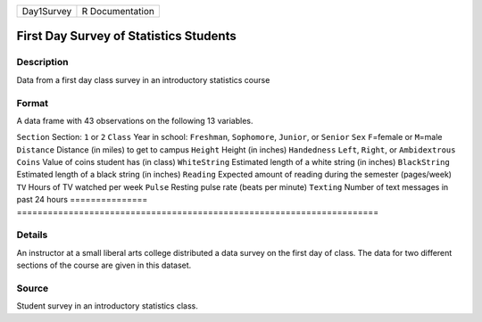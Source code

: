 ========== ===============
Day1Survey R Documentation
========== ===============

First Day Survey of Statistics Students
---------------------------------------

Description
~~~~~~~~~~~

Data from a first day class survey in an introductory statistics course

Format
~~~~~~

A data frame with 43 observations on the following 13 variables.

===============
======================================================================
``Section``     Section: ``1`` or ``2``
``Class``       Year in school: ``Freshman``, ``Sophomore``, ``Junior``, or ``Senior``
``Sex``         ``F``\ =female or ``M``\ =male
``Distance``    Distance (in miles) to get to campus
``Height``      Height (in inches)
``Handedness``  ``Left``, ``Right``, or ``Ambidextrous``
``Coins``       Value of coins student has (in class)
``WhiteString`` Estimated length of a white string (in inches)
``BlackString`` Estimated length of a black string (in inches)
``Reading``     Expected amount of reading during the semester (pages/week)
``TV``          Hours of TV watched per week
``Pulse``       Resting pulse rate (beats per minute)
``Texting``     Number of text messages in past 24 hours
\              
===============
======================================================================

Details
~~~~~~~

An instructor at a small liberal arts college distributed a data survey
on the first day of class. The data for two different sections of the
course are given in this dataset.

Source
~~~~~~

Student survey in an introductory statistics class.
